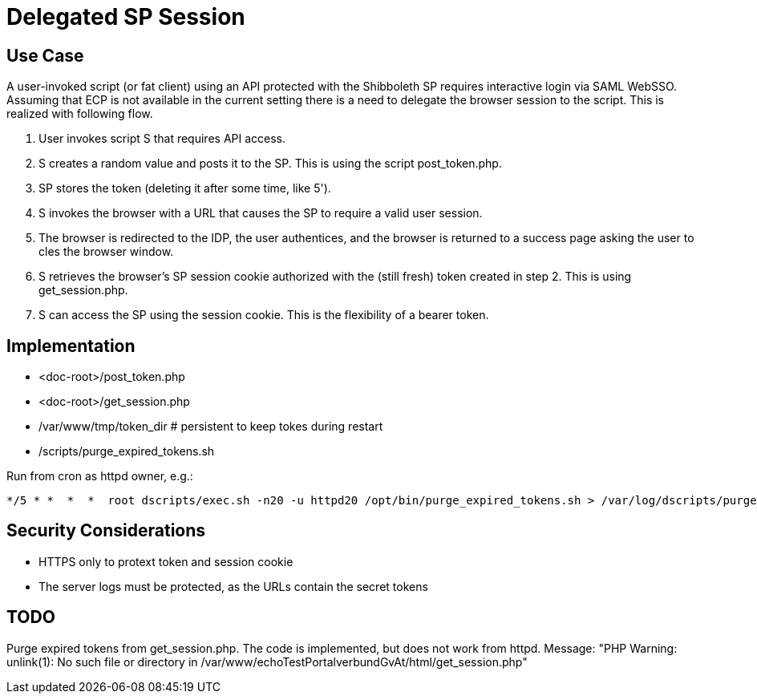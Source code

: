 = Delegated SP Session

== Use Case

A user-invoked script (or fat client) using an API protected with the Shibboleth SP requires interactive login via SAML WebSSO.
Assuming that ECP is not available in the current setting there is a need to delegate the browser session to the script.
This is realized with following flow.

1. User invokes script S that requires API access.
2. S creates a random value and posts it to the SP. This is using the script post_token.php.
3. SP stores the token (deleting it after some time, like 5').
4. S invokes the browser with a URL that causes the SP to require a valid user session.
5. The browser is redirected to the IDP, the user authentices,
   and the browser is returned to a success page asking the user to cles the browser window.
6. S retrieves the browser's SP session cookie authorized with the (still fresh) token created in step 2.
   This is using get_session.php.
7. S can access the SP using the session cookie.
   This is the flexibility of a bearer token.

== Implementation

- <doc-root>/post_token.php
- <doc-root>/get_session.php
- /var/www/tmp/token_dir   # persistent to keep tokes during restart
- /scripts/purge_expired_tokens.sh

Run from cron as httpd owner, e.g.:

    */5 * *  *  *  root dscripts/exec.sh -n20 -u httpd20 /opt/bin/purge_expired_tokens.sh > /var/log/dscripts/purge_expired_tokens.sh  2>&1

== Security Considerations

- HTTPS only to protext token and session cookie
- The server logs  must be protected, as the URLs contain the secret tokens

== TODO

Purge expired tokens from get_session.php. The code is implemented, but does not work from httpd.
Message: "PHP Warning:  unlink(1): No such file or directory in /var/www/echoTestPortalverbundGvAt/html/get_session.php"
